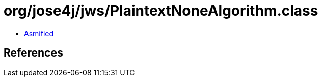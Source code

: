 = org/jose4j/jws/PlaintextNoneAlgorithm.class

 - link:PlaintextNoneAlgorithm-asmified.java[Asmified]

== References

